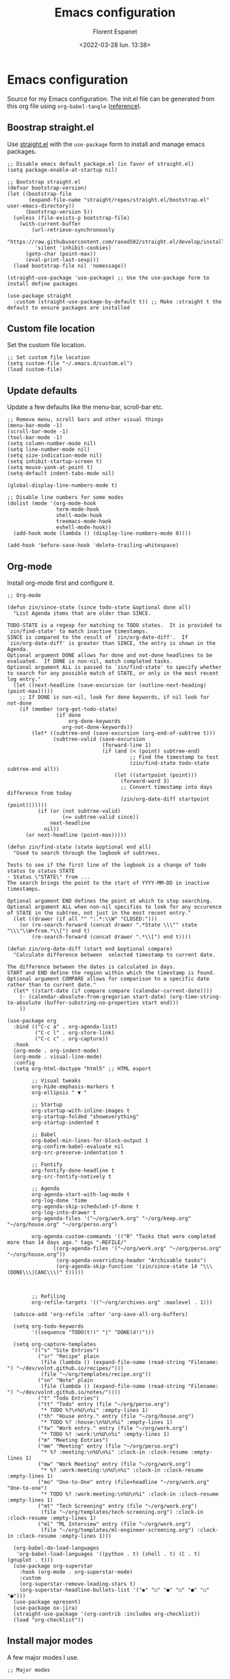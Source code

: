 #+author: Florent Espanet
#+date: <2022-03-28 lun. 13:38>
#+title: Emacs configuration
#+html_link_home: /
#+html_link_up: /notes/
#+property: header-args :tangle ~/.emacs.d/init.el

* Emacs configuration
Source for my Emacs configuration. The init.el file can be generated from this org file using ~org-babel-tangle~ ([[https://orgmode.org/worg/org-contrib/babel/intro.html#literate-programming-example][reference]]).

** Boostrap straight.el
Use [[https://github.com/raxod502/straight.el][straight.el]] with the ~use-package~ form to install and manage emacs packages.

#+begin_src elisp
;; Disable emacs default package.el (in favor of straight.el)
(setq package-enable-at-startup nil)

;; Bootstrap straight.el
(defvar bootstrap-version)
(let ((bootstrap-file
       (expand-file-name "straight/repos/straight.el/bootstrap.el" user-emacs-directory))
      (bootstrap-version 5))
  (unless (file-exists-p bootstrap-file)
    (with-current-buffer
        (url-retrieve-synchronously
         "https://raw.githubusercontent.com/raxod502/straight.el/develop/install.el"
         'silent 'inhibit-cookies)
      (goto-char (point-max))
      (eval-print-last-sexp)))
  (load bootstrap-file nil 'nomessage))

(straight-use-package 'use-package) ;; Use the use-package form to install define packages

(use-package straight
  :custom (straight-use-package-by-default t)) ;; Make :straight t the default to ensure packages are installed
#+end_src

** Custom file location
Set the custom file location.

#+begin_src elisp
;; Set custom file location
(setq custom-file "~/.emacs.d/custom.el")
(load custom-file)
#+end_src

** Update defaults
Update a few defaults like the menu-bar, scroll-bar etc.
#+begin_src elisp
;; Remove menu, scroll bars and other visual things
(menu-bar-mode -1)
(scroll-bar-mode -1)
(tool-bar-mode -1)
(setq column-number-mode nil)
(setq line-number-mode nil)
(setq size-indication-mode nil)
(setq inhibit-startup-screen t)
(setq mouse-yank-at-point t)
(setq-default indent-tabs-mode nil)

(global-display-line-numbers-mode t)

;; Disable line numbers for some modes
(dolist (mode '(org-mode-hook
                term-mode-hook
                shell-mode-hook
                treemacs-mode-hook
                eshell-mode-hook))
  (add-hook mode (lambda () (display-line-numbers-mode 0))))

(add-hook 'before-save-hook 'delete-trailing-whitespace)
#+end_src

#+RESULTS:
| py-isort-before-save | delete-trailing-whitespace |

** Org-mode
Install org-mode first and configure it.

#+begin_src elisp
;; Org-mode

(defun zin/since-state (since todo-state &optional done all)
  "List Agenda items that are older than SINCE.

TODO-STATE is a regexp for matching to TODO states.  It is provided to
`zin/find-state' to match inactive timestamps.
SINCE is compared to the result of `zin/org-date-diff'.  If
`zin/org-date-diff' is greater than SINCE, the entry is shown in the
Agenda.
Optional argument DONE allows for done and not-done headlines to be
evaluated.  If DONE is non-nil, match completed tasks.
Optional argument ALL is passed to `zin/find-state' to specify whether
to search for any possible match of STATE, or only in the most recent
log entry."
  (let ((next-headline (save-excursion (or (outline-next-heading) (point-max)))))
    ;; If DONE is non-nil, look for done keywords, if nil look for not-done
    (if (member (org-get-todo-state)
                (if done
                    org-done-keywords
                  org-not-done-keywords))
        (let* ((subtree-end (save-excursion (org-end-of-subtree t)))
               (subtree-valid (save-excursion
                               (forward-line 1)
                               (if (and (< (point) subtree-end)
                                        ;; Find the timestamp to test
                                        (zin/find-state todo-state subtree-end all))
                                   (let ((startpoint (point)))
                                     (forward-word 3)
                                     ;; Convert timestamp into days difference from today
                                     (zin/org-date-diff startpoint (point)))))))
          (if (or (not subtree-valid)
                  (<= subtree-valid since))
              next-headline
            nil))
      (or next-headline (point-max)))))

(defun zin/find-state (state &optional end all)
  "Used to search through the logbook of subtrees.

Tests to see if the first line of the logbook is a change of todo
status to status STATE
- Status \"STATE\" from ...
The search brings the point to the start of YYYY-MM-DD in inactive timestamps.

Optional argument END defines the point at which to stop searching.
Optional argument ALL when non-nil specifies to look for any occurence
of STATE in the subtree, not just in the most recent entry."
  (let ((drawer (if all "" ":.*:\\W" "CLOSED:")))
    (or (re-search-forward (concat drawer ".*State \\\"" state "\\\"\\W+from.*\\[") end t)
        (re-search-forward (concat drawer ".*\\[") end t))))

(defun zin/org-date-diff (start end &optional compare)
  "Calculate difference between  selected timestamp to current date.

The difference between the dates is calculated in days.
START and END define the region within which the timestamp is found.
Optional argument COMPARE allows for comparison to a specific date rather than to current date."
  (let* ((start-date (if compare compare (calendar-current-date))))
    (- (calendar-absolute-from-gregorian start-date) (org-time-string-to-absolute (buffer-substring-no-properties start end)))
    ))

(use-package org
  :bind (("C-c a" . org-agenda-list)
         ("C-c l" . org-store-link)
         ("C-c c" . org-capture))
  :hook
  (org-mode . org-indent-mode)
  (org-mode . visual-line-mode)
  :config
  (setq org-html-doctype "html5" ;; HTML export

        ;; Visual tweaks
        org-hide-emphasis-markers t
        org-ellipsis " ▼ "

        ;; Startup
        org-startup-with-inline-images t
        org-startup-folded "showeverything"
        org-startup-indented t

        ;; Babel
        org-babel-min-lines-for-block-output 1
        org-confirm-babel-evaluate nil
        org-src-preserve-indentation t

        ;; Fontify
        org-fontify-done-headline t
        org-src-fontify-natively t

        ;; Agenda
        org-agenda-start-with-log-mode t
        org-log-done 'time
        org-agenda-skip-scheduled-if-done t
        org-log-into-drawer t
        org-agenda-files '("~/org/work.org" "~/org/keep.org" "~/org/house.org" "~/org/perso.org")

        org-agenda-custom-commands '(("R" "Tasks that were completed more than 14 days ago." tags "-REFILE/"
               ((org-agenda-files '("~/org/work.org" "~/org/perso.org" "~/org/house.org"))
                (org-agenda-overriding-header "Archivable tasks")
                (org-agenda-skip-function '(zin/since-state 14 "\\\(DONE\\\|CANC\\\)" t)))))



        ;; Refiling
        org-refile-targets '(("~/org/archives.org" :maxlevel . 1)))

  (advice-add 'org-refile :after 'org-save-all-org-buffers)

  (setq org-todo-keywords
        '((sequence "TODO(t!)" "|" "DONE(d!)")))

  (setq org-capture-templates
        '(("s" "Site Entries")
          ("sr" "Recipe" plain
           (file (lambda () (expand-file-name (read-string "Filename: ") "~/dev/volnt.github.io/recipes/")))
           (file "~/org/templates/recipe.org"))
          ("sn" "Note" plain
           (file (lambda () (expand-file-name (read-string "Filename: ") "~/dev/volnt.github.io/notes/"))))
          ("t" "Todo Entries")
          ("tt" "Todo" entry (file "~/org/perso.org")
           "* TODO %?\n%U\n%i" :empty-lines 1)
          ("th" "House entry." entry (file "~/org/house.org")
           "* TODO %? :house:\n%U\n%i" :empty-lines 1)
          ("tw" "Work entry." entry (file "~/org/work.org")
           "* TODO %? :work:\n%U\n%i" :empty-lines 1)
          ("m" "Meeting Entries")
          ("mm" "Meeting" entry (file "~/org/perso.org")
           "* %? :meeting:\n%U\n%i" :clock-in :clock-resume :empty-lines 1)
          ("mw" "Work Meeting" entry (file "~/org/work.org")
           "* %? :work:meeting:\n%U\n%i" :clock-in :clock-resume :empty-lines 1)
          ("mo" "One-to-One" entry (file+headline "~/org/work.org" "One-to-one")
           "* TODO %? :work:meeting:\n%U\n%i" :clock-in :clock-resume :empty-lines 1)
          ("mt" "Tech Screening" entry (file "~/org/work.org")
           (file "~/org/templates/tech-screening.org") :clock-in :clock-resume :empty-lines 1)
          ("ml" "ML Interview" entry (file "~/org/work.org")
           (file "~/org/templates/ml-engineer-screening.org") :clock-in :clock-resume :empty-lines 1)))

  (org-babel-do-load-languages
   'org-babel-load-languages '((python . t) (shell . t) (C . t) (gnuplot . t)))
  (use-package org-superstar
    :hook (org-mode . org-superstar-mode)
    :custom
    (org-superstar-remove-leading-stars t)
    (org-superstar-headline-bullets-list '("◉" "○" "●" "○" "●" "○" "●")))
  (use-package epresent)
  (use-package ox-jira)
  (straight-use-package '(org-contrib :includes org-checklist))
  (load "org-checklist"))
#+end_src


#+RESULTS:
#+begin_example
org-capture
#+end_example

** Install major modes
A few major modes I use.

#+begin_src elisp
;; Major modes

(use-package ledger-mode)
(use-package gnuplot
  :config
  (use-package gnuplot-mode))
(use-package lua-mode)
(use-package typescript-mode)
(use-package yaml-mode)
(use-package terraform-mode)
(use-package markdown-mode)
#+end_src

#+RESULTS:

** Theme
Setup the theme (color-theme + modeline).

#+begin_src elisp
;; Theme

(use-package solarized-theme
  :config (load-theme 'solarized-selenized-dark))

(use-package doom-modeline
  :init (doom-modeline-mode 1)
  :config
  (use-package all-the-icons)) ;; eval-expression (all-the-icons-install-fonts) on first run
#+end_src

** UI
All UI related packages.

Use ~vertico~ for minibuffer completion with ~marginalia~ for added details.

For code-completion use ~company~.

#+begin_src elisp
;; UI

(use-package unicode-fonts
  :config
  (unicode-fonts-setup)
  (use-package font-utils)
  (use-package ucs-utils))

(use-package flycheck
  :config (global-flycheck-mode))

(use-package vertico
  :init
  (vertico-mode)

  ;; Different scroll margin
  ;; (setq vertico-scroll-margin 0)

  ;; Show more candidates
  ;; (setq vertico-count 20)

  ;; Grow and shrink the Vertico minibuffer
  ;; (setq vertico-resize t)

  ;; Optionally enable cycling for `vertico-next' and `vertico-previous'.
  ;; (setq vertico-cycle t)
  )

;; Optionally use the `orderless' completion style. See
;; `+orderless-dispatch' in the Consult wiki for an advanced Orderless style
;; dispatcher. Additionally enable `partial-completion' for file path
;; expansion. `partial-completion' is important for wildcard support.
;; Multiple files can be opened at once with `find-file' if you enter a
;; wildcard. You may also give the `initials' completion style a try.
(use-package orderless
  :init
  ;; Configure a custom style dispatcher (see the Consult wiki)
  ;; (setq orderless-style-dispatchers '(+orderless-dispatch)
  ;;       orderless-component-separator #'orderless-escapable-split-on-space)
  (setq completion-styles '(orderless)
        completion-category-defaults nil
        completion-category-overrides '((file (styles partial-completion)))))

;; Persist history over Emacs restarts. Vertico sorts by history position.
(use-package savehist
  :init
  (savehist-mode))

;; A few more useful configurations...
(use-package emacs
  :init
  ;; Add prompt indicator to `completing-read-multiple'.
  ;; Alternatively try `consult-completing-read-multiple'.
  (defun crm-indicator (args)
    (cons (concat "[CRM] " (car args)) (cdr args)))
  (advice-add #'completing-read-multiple :filter-args #'crm-indicator)

  ;; Do not allow the cursor in the minibuffer prompt
  (setq minibuffer-prompt-properties
        '(read-only t cursor-intangible t face minibuffer-prompt))
  (add-hook 'minibuffer-setup-hook #'cursor-intangible-mode)

  ;; Emacs 28: Hide commands in M-x which do not work in the current mode.
  ;; Vertico commands are hidden in normal buffers.
  ;; (setq read-extended-command-predicate
  ;;       #'command-completion-default-include-p)

  ;; Enable recursive minibuffers
  (setq enable-recursive-minibuffers t))

(use-package marginalia
  :config
  (marginalia-mode))

(use-package company
  :config
  (setq company-global-modes '(not shell-mode))
  (global-company-mode t)
  :bind (:map company-active-map ("<tab>" . company-complete-selection))
  :custom
  (company-minimum-prefix-length 1)
  (company-idle-delay 0.0))

(use-package highlight-indentation
  :straight (highlight-identation :type git :host github :repo "antonj/Highlight-Indentation-for-Emacs")
  :hook (prog-mode . highlight-indentation-mode)
  :config (setq highlight-indentation-blank-lines t))

(use-package rainbow-delimiters
  :hook (prog-mode . rainbow-delimiters-mode))

(use-package hl-line
  :config (global-hl-line-mode))

(use-package git-gutter
  :config (global-git-gutter-mode t))

(use-package helpful)
#+end_src

#+RESULTS:

** Utilities
Here are all utilities with no effect on UI.

#+begin_src elisp
;; Utilities

(use-package magit
  :bind (("C-c s" . magit-status)
         ("C-c b" . magit-blame)
         ("C-c g" . vc-git-grep)))

(use-package undo-tree
  :config (global-undo-tree-mode))

(use-package multiple-cursors
  :bind (("C-c m" . mc/mark-all-in-region)
         ("C-c n" . mc/mark-next-like-this)))

(use-package projectile
  :config (projectile-mode)
  :bind-keymap ("C-c p" . projectile-command-map))

(use-package autorevert)

(use-package which-key
  :config
  (which-key-mode))

(use-package eldoc)

(use-package realgud
  :config (load-library "realgud"))

(use-package yasnippet
  :config
  (yas-global-mode t)
  (use-package yasnippet-snippets))

(use-package gazr
  :straight (gazr :type git :host github :repo "volnt/gazr.el")
  :bind (("C-c C-g" . gazr)))
#+end_src

*** Vterm
Emacs-libvterm (vterm) is fully-fledged terminal emulator inside GNU Emacs based on libvterm, a C library. As a result of using compiled code (instead of elisp), emacs-libvterm is fully capable, fast, and it can seamlessly handle large outputs.

#+begin_src elisp

(use-package vterm
  :config
  (setq vterm-max-scrollback 100000))

#+end_src

** Python setup
Because Python is the language I use the most, I use more packages than just the major-mode.

~blacken~ is used for code formatting, and ~py-isort~ for imports ordering.

~lsp-pyright~ is used for code completion, flycheck warnings and ~find-definitions~ / ~find-references~.

#+begin_src elisp
;; Python

(use-package lsp-mode
  :commands (lsp lsp-deferred)
  :config
  (lsp-enable-which-key-integration t)
  (use-package lsp-ui)
  (use-package lsp-treemacs))

(use-package py-isort
  :custom (py-isort-options '("-w 120"))
  :hook (before-save . py-isort-before-save))

(use-package blacken
  :hook (python-mode . blacken-mode)
  :custom (blacken-line-length 120))

(use-package lsp-pyright
  :hook (python-mode . (lambda ()
                         (require 'lsp-pyright)
                         (lsp)))  ; or lsp-deferred
  :init (setq lsp-pyright-python-executable-cmd "python3.8")
  :config (setq lsp-pyright-disable-organize-imports t)
  :bind-keymap ("C-c C-o" . lsp-command-map)
  :bind (("C-c ;" . xref-find-definitions)
         ("C-c ," . xref-pop-marker-stack)
         ("C-c :" . lsp-find-references)))
#+end_src

#+RESULTS:
#+begin_example
lsp-find-references
#+end_example
